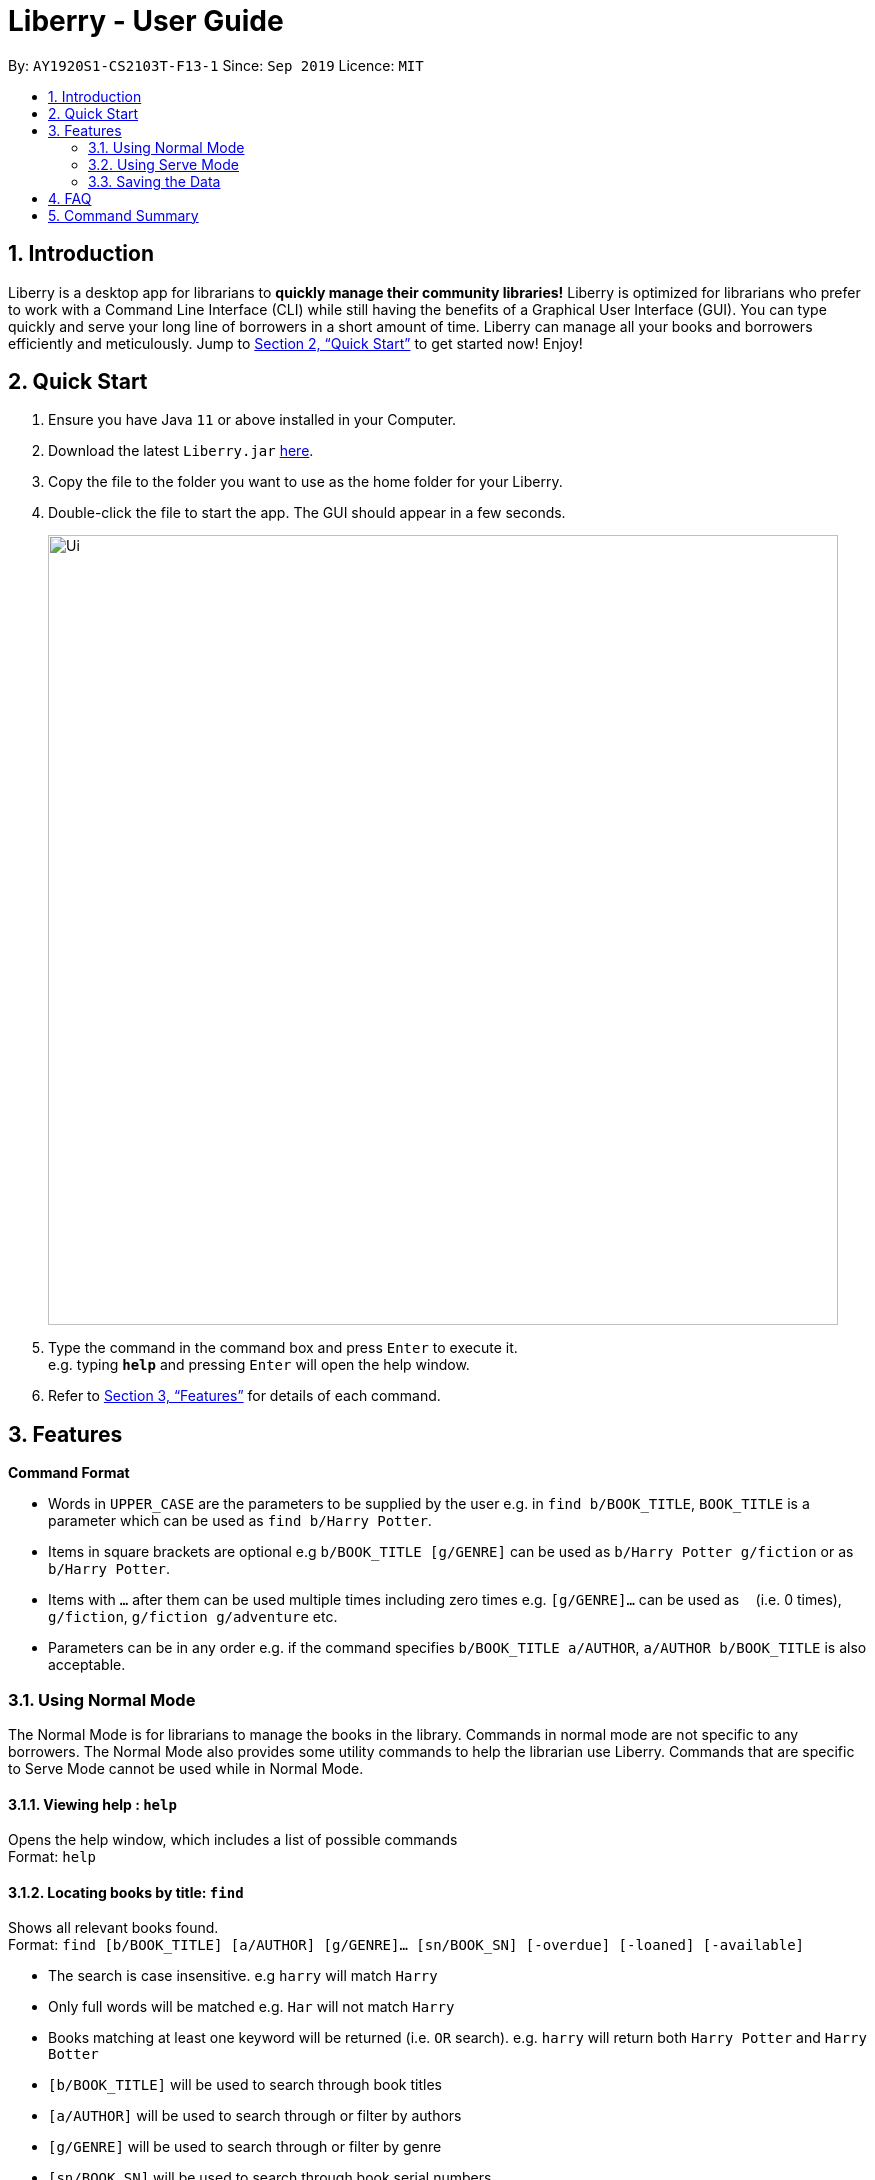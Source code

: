 = Liberry - User Guide
:site-section: UserGuide
:toc:
:toc-title:
:toc-placement: preamble
:sectnums:
:imagesDir: images
:stylesDir: stylesheets
:xrefstyle: full
:experimental:
ifdef::env-github[]
:tip-caption: :bulb:
:note-caption: :information_source:
endif::[]
:repoURL: https://github.com/AY1920S1-CS2103T-F13-1/main

By: `AY1920S1-CS2103T-F13-1`      Since: `Sep 2019`      Licence: `MIT`

== Introduction

Liberry is a desktop app for librarians to *quickly manage their community libraries!* Liberry is optimized for librarians who prefer to work with a Command Line Interface (CLI) while still having the benefits of a Graphical User Interface (GUI). You can type quickly and serve your long line of borrowers in a short amount of time. Liberry can manage all your books and borrowers efficiently and meticulously. Jump to <<Quick Start>> to get started now! Enjoy!

== Quick Start

.  Ensure you have Java `11` or above installed in your Computer.
.  Download the latest `Liberry.jar` link:{repoURL}/releases[here].
.  Copy the file to the folder you want to use as the home folder for your Liberry.
.  Double-click the file to start the app. The GUI should appear in a few seconds.
+
image::Ui.png[width="790"]
+
.  Type the command in the command box and press kbd:[Enter] to execute it. +
e.g. typing *`help`* and pressing kbd:[Enter] will open the help window.

.  Refer to <<Features>> for details of each command.

[[Features]]
== Features

====
*Command Format*

* Words in `UPPER_CASE` are the parameters to be supplied by the user e.g. in `find b/BOOK_TITLE`, `BOOK_TITLE` is a parameter which can be used as `find b/Harry Potter`.
* Items in square brackets are optional e.g `b/BOOK_TITLE [g/GENRE]` can be used as `b/Harry Potter g/fiction` or as `b/Harry Potter`.
* Items with `...`​ after them can be used multiple times including zero times e.g. `[g/GENRE]...` can be used as `{nbsp}` (i.e. 0 times), `g/fiction`, `g/fiction g/adventure` etc.
* Parameters can be in any order e.g. if the command specifies `b/BOOK_TITLE a/AUTHOR`, `a/AUTHOR b/BOOK_TITLE` is also acceptable.
====

=== Using Normal Mode

The Normal Mode is for librarians to manage the books in the library. Commands in normal mode are not specific to any borrowers. The Normal Mode also provides some utility commands to help the librarian use Liberry. Commands that are specific to Serve Mode cannot be used while in Normal Mode.

==== Viewing help : `help`

Opens the help window, which includes a list of possible commands +
Format: `help`

==== Locating books by title: `find`

Shows all relevant books found. +
Format: `find [b/BOOK_TITLE] [a/AUTHOR] [g/GENRE]... [sn/BOOK_SN] [-overdue] [-loaned] [-available]`

****
* The search is case insensitive. e.g `harry` will match `Harry`
* Only full words will be matched e.g. `Har` will not match `Harry`
* Books matching at least one keyword will be returned (i.e. `OR` search). e.g. `harry` will return both `Harry Potter` and `Harry Botter`
* `[b/BOOK_TITLE]` will be used to search through book titles
* `[a/AUTHOR]` will be used to search through or filter by authors
* `[g/GENRE]` will be used to search through or filter by genre
* `[sn/BOOK_SN]` will be used to search through book serial numbers
* Only 1 of the following 3 flags can be used
* `[-overdue]` will only show overdue books
* `[-loaned]` will only show loaned books
* `[-available]` will only show available books
//* Adding one of the following will sort the books such that:
//* `[-popular]` will list the top 10 most borrowed books
//* `[-new]` will list the 10 newest books
//* `[-rated]` will list the top 10 highly rated books
//* `[NUMBER]` will list this NUMBER of books instead
****

Examples:

* `find b/Animal Farm a/George Orwell` +
Search for the book titled “Animal Farm” by the author “George Orwell”

* `find g/mystery g/children -available` +
Search for children mystery books that are not on loan

==== Viewing a book: `info`

View more information about a book in the results list +
Format: `info INDEX`

==== Clearing all entries : `clear`

Clears the most recent search +
Format: `clear`

==== Adding a book: `add`

Adds a new book to library records. +
Format: `add b/BOOK_TITLE a/AUTHOR sn/BOOK_SN [g/GENRE]`

[TIP]
A book can have any number of genres (including 0)

Examples:

* `add b/Harry Botter and the Baby's Potty a/Raylei Jolking sn/02010 g/children`
* `add b/Inferno a/Tande sn/24493 g/classic g/epic`

==== Deleting a book : `delete`

Deletes the specified book from the address book. +
Format: `delete INDEX`

Deletes a book from the library records. Used when book is lost or trashed.
Format: `delete [INDEX]` or `delete [sn/BOOK_SN]`

****
* Deletes the book at the specified `INDEX`.
* The index refers to the index number shown in the displayed book list.
* The index *must be a positive integer* 1, 2, 3, ...
* `[INDEX]` will delete the book with the book at this index in the results list
* `[sn/BOOK_SN]` will delete the book with this serial number
****

Examples:

* `find b/harry` +
`delete 1` +
Deletes the 1st book in the results of the `find` command.
* `delete sn/20422` +
Deletes the book with serial number `sn/20422`.

==== Registering a new borrower: `register`

Registers a new borrower to the library records. A unique ID associated with the borrower will automatically be generated. +
Format: `register u/NAME p/PHONE_NUMBER a/ADDRESS`

Example:

* `register u/matt p/83938249 a/8th Ave The Martian #02-21`

==== Undoing: `undo`

Undo the previous command/action. +
Format: `undo`

==== Redoing: redo

Redo the most recent undo should there be no more commands/actions after the most recent undo +
Format: `redo`

==== Toggling night mode: `toggleui`

Toggles between day mode and night mode for the UI +
Format: `toggleui`

==== Exiting the program : `exit`

Exits the program. +
Format: `exit`

'''

=== Using Serve Mode

The Serve Mode is for librarians to serve borrowers. All commands in Serve Mode are done on a specific borrower currently served by the librarian. All commands in Normal Mode can be used in Serve Mode too.

'''
==== Entering Serve Mode: `serve`

Enters Serve Mode. All commands/actions will be done on this specific borrower. A list of the borrower’s currently loaned books and their serial numbers will be displayed. +
Format: `serve id/BORROWER_ID`

Example:

* `serve id/peterparker` +
Enters save mode serving borrower with id `peterparker`

==== Exiting Serve Mode: `done`

Exits Serve Mode. +
Format: `done`

==== Editing a borrower: `edit`

Edit borrower’s particulars. +
Format: `edit [u/NAME] [p/PHONE_NUMBER] [a/ADDRESS]`

****
* Edits the currently serving borrower's particulars.
* At least one of the optional fields must be provided.
* Existing values will be updated to the input values.
****

Examples:

* `edit p/91234567 e/21 Jane St West Building` +
Edits the phone number and borrower's address to be `91234567` and `21 Jane St West Building` respectively.
* `edit n/Betsy Crower` +
Edits the name of the borrower to be `Betsy Crower`

==== Loaning books: `loan`

Loan book(s) by their serial number +
Format: `loan sn/BOOK_SN ... `

Examples:

* `loan sn/00041` +
Loans the book with serial number 00041
* `loan sn/00201 sn/12929 sn/00203` +
Loans the books with serial numbers 00201, 12929 and 00203

==== Renewing books: `renew`

Renew book(s) from the list of currently loaned books, i.e., extend their due dates +
Format: `renew INDEX… [-all]` +
Including `-all` will renew all currently loaned books

==== Returning books: `return`

Return book(s) that were loaned by the borrower +
Format: `return INDEX… [-all]` +
Including `-all` will return all currently loaned books

==== Paying fines: `pay`

//==== Reserving books: `reserve`
//Reserves a currently on-loan book based on search index. +
//Format: reserve `INDEX`

'''

=== Saving the Data

Liberry data are saved in the hard disk automatically after any command that changes the data. There is no need to save manually.

== FAQ

*Q*: How do I transfer my data to another Computer? +
*A*: Install the app in the other computer and overwrite the empty data file it creates with the file that contains the data of your previous Liberry folder.

== Command Summary

* *Help* : `help`
* *Find a book* : `find [[b/BOOK_TITLE] [a/AUTHOR] [g/GENRE]... [sn/BOOK_SN]] [-overdue] [-loaned] [-available]` +
e.g. `find b/Animal Farm a/George Orwell`, `find g/mystery g/children -available`
* *View book info* : `info INDEX`
* *Clear results* : `clear`
* *Add a book* : `add b/BOOK_TITLE a/AUTHOR sn/BOOK_SN [g/GENRE]` +
e.g. `add b/Harry Botter and the Baby's Potty a/Reali Jolking sn/02010 g/children`
* *Delete a book* : `delete INDEX` or `delete sn/BOOK_SN`
* *Register a borrower* : `register u/NAME p/PHONE_NUMBER a/ADDRESS` +
e.g. `register u/matt p/83938249 a/8th Ave The Martian #02-21`
* *Undo* : `undo`
* *Redo* : `redo`
* *Toggle night mode*: `toggleui`
* *Exit* : `exit`
//* *Rate a book* : `rate INDEX r/RATING`
//* *Recommend books* : `list [[-popular] [-new] [-rating]] [NUMBER]`

'''

* *Serve mode* : `serve id/BORROWER_ID` +
e.g. `serve id/peterparker`
* *Exit serve mode* : `done`
* *Edit a borrower* : `edit [[u/NAME] [p/PHONE_NUMBER] [a/ADDRESS]]` +
e.g. `edit p/91234567 e/21 Jane St West Building`
* *Loan* : `loan sn/BOOK_SN...` +
e.g. `loan sn/00201 sn/12929 sn/00203`
* *Renew* : `renew INDEX… [-all]`
* *Return* : `return INDEX… [-all]`
* *Pay fines* : `pay AMOUNT`
//* *Reserve* : `reserve INDEX`
